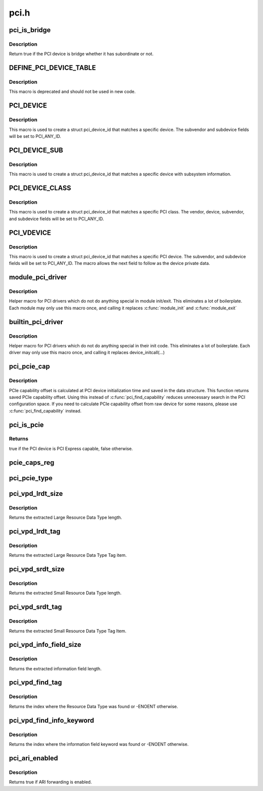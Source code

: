 .. -*- coding: utf-8; mode: rst -*-

=====
pci.h
=====


.. _`pci_is_bridge`:

pci_is_bridge
=============

.. c:function:: bool pci_is_bridge (struct pci_dev *dev)

    check if the PCI device is a bridge

    :param struct pci_dev \*dev:
        PCI device



.. _`pci_is_bridge.description`:

Description
-----------

Return true if the PCI device is bridge whether it has subordinate
or not.



.. _`define_pci_device_table`:

DEFINE_PCI_DEVICE_TABLE
=======================

.. c:function:: DEFINE_PCI_DEVICE_TABLE ( _table)

    macro used to describe a pci device table

    :param _table:
        device table name



.. _`define_pci_device_table.description`:

Description
-----------

This macro is deprecated and should not be used in new code.



.. _`pci_device`:

PCI_DEVICE
==========

.. c:function:: PCI_DEVICE ( vend,  dev)

    macro used to describe a specific pci device

    :param vend:
        the 16 bit PCI Vendor ID

    :param dev:
        the 16 bit PCI Device ID



.. _`pci_device.description`:

Description
-----------

This macro is used to create a struct pci_device_id that matches a
specific device.  The subvendor and subdevice fields will be set to
PCI_ANY_ID.



.. _`pci_device_sub`:

PCI_DEVICE_SUB
==============

.. c:function:: PCI_DEVICE_SUB ( vend,  dev,  subvend,  subdev)

    macro used to describe a specific pci device with subsystem

    :param vend:
        the 16 bit PCI Vendor ID

    :param dev:
        the 16 bit PCI Device ID

    :param subvend:
        the 16 bit PCI Subvendor ID

    :param subdev:
        the 16 bit PCI Subdevice ID



.. _`pci_device_sub.description`:

Description
-----------

This macro is used to create a struct pci_device_id that matches a
specific device with subsystem information.



.. _`pci_device_class`:

PCI_DEVICE_CLASS
================

.. c:function:: PCI_DEVICE_CLASS ( dev_class,  dev_class_mask)

    macro used to describe a specific pci device class

    :param dev_class:
        the class, subclass, prog-if triple for this device

    :param dev_class_mask:
        the class mask for this device



.. _`pci_device_class.description`:

Description
-----------

This macro is used to create a struct pci_device_id that matches a
specific PCI class.  The vendor, device, subvendor, and subdevice
fields will be set to PCI_ANY_ID.



.. _`pci_vdevice`:

PCI_VDEVICE
===========

.. c:function:: PCI_VDEVICE ( vend,  dev)

    macro used to describe a specific pci device in short form

    :param vend:
        the vendor name

    :param dev:
        the 16 bit PCI Device ID



.. _`pci_vdevice.description`:

Description
-----------

This macro is used to create a struct pci_device_id that matches a
specific PCI device.  The subvendor, and subdevice fields will be set
to PCI_ANY_ID. The macro allows the next field to follow as the device
private data.



.. _`module_pci_driver`:

module_pci_driver
=================

.. c:function:: module_pci_driver ( __pci_driver)

    Helper macro for registering a PCI driver

    :param __pci_driver:
        pci_driver struct



.. _`module_pci_driver.description`:

Description
-----------

Helper macro for PCI drivers which do not do anything special in module
init/exit. This eliminates a lot of boilerplate. Each module may only
use this macro once, and calling it replaces :c:func:`module_init` and :c:func:`module_exit`



.. _`builtin_pci_driver`:

builtin_pci_driver
==================

.. c:function:: builtin_pci_driver ( __pci_driver)

    Helper macro for registering a PCI driver

    :param __pci_driver:
        pci_driver struct



.. _`builtin_pci_driver.description`:

Description
-----------

Helper macro for PCI drivers which do not do anything special in their
init code. This eliminates a lot of boilerplate. Each driver may only
use this macro once, and calling it replaces device_initcall(...)



.. _`pci_pcie_cap`:

pci_pcie_cap
============

.. c:function:: int pci_pcie_cap (struct pci_dev *dev)

    get the saved PCIe capability offset

    :param struct pci_dev \*dev:
        PCI device



.. _`pci_pcie_cap.description`:

Description
-----------

PCIe capability offset is calculated at PCI device initialization
time and saved in the data structure. This function returns saved
PCIe capability offset. Using this instead of :c:func:`pci_find_capability`
reduces unnecessary search in the PCI configuration space. If you
need to calculate PCIe capability offset from raw device for some
reasons, please use :c:func:`pci_find_capability` instead.



.. _`pci_is_pcie`:

pci_is_pcie
===========

.. c:function:: bool pci_is_pcie (struct pci_dev *dev)

    check if the PCI device is PCI Express capable

    :param struct pci_dev \*dev:
        PCI device



.. _`pci_is_pcie.returns`:

Returns
-------

true if the PCI device is PCI Express capable, false otherwise.



.. _`pcie_caps_reg`:

pcie_caps_reg
=============

.. c:function:: u16 pcie_caps_reg (const struct pci_dev *dev)

    get the PCIe Capabilities Register

    :param const struct pci_dev \*dev:
        PCI device



.. _`pci_pcie_type`:

pci_pcie_type
=============

.. c:function:: int pci_pcie_type (const struct pci_dev *dev)

    get the PCIe device/port type

    :param const struct pci_dev \*dev:
        PCI device



.. _`pci_vpd_lrdt_size`:

pci_vpd_lrdt_size
=================

.. c:function:: u16 pci_vpd_lrdt_size (const u8 *lrdt)

    Extracts the Large Resource Data Type length

    :param const u8 \*lrdt:
        Pointer to the beginning of the Large Resource Data Type tag



.. _`pci_vpd_lrdt_size.description`:

Description
-----------

Returns the extracted Large Resource Data Type length.



.. _`pci_vpd_lrdt_tag`:

pci_vpd_lrdt_tag
================

.. c:function:: u16 pci_vpd_lrdt_tag (const u8 *lrdt)

    Extracts the Large Resource Data Type Tag Item

    :param const u8 \*lrdt:
        Pointer to the beginning of the Large Resource Data Type tag



.. _`pci_vpd_lrdt_tag.description`:

Description
-----------

Returns the extracted Large Resource Data Type Tag item.



.. _`pci_vpd_srdt_size`:

pci_vpd_srdt_size
=================

.. c:function:: u8 pci_vpd_srdt_size (const u8 *srdt)

    Extracts the Small Resource Data Type length

    :param const u8 \*srdt:

        *undescribed*



.. _`pci_vpd_srdt_size.description`:

Description
-----------

Returns the extracted Small Resource Data Type length.



.. _`pci_vpd_srdt_tag`:

pci_vpd_srdt_tag
================

.. c:function:: u8 pci_vpd_srdt_tag (const u8 *srdt)

    Extracts the Small Resource Data Type Tag Item

    :param const u8 \*srdt:

        *undescribed*



.. _`pci_vpd_srdt_tag.description`:

Description
-----------

Returns the extracted Small Resource Data Type Tag Item.



.. _`pci_vpd_info_field_size`:

pci_vpd_info_field_size
=======================

.. c:function:: u8 pci_vpd_info_field_size (const u8 *info_field)

    Extracts the information field length

    :param const u8 \*info_field:

        *undescribed*



.. _`pci_vpd_info_field_size.description`:

Description
-----------

Returns the extracted information field length.



.. _`pci_vpd_find_tag`:

pci_vpd_find_tag
================

.. c:function:: int pci_vpd_find_tag (const u8 *buf, unsigned int off, unsigned int len, u8 rdt)

    Locates the Resource Data Type tag provided

    :param const u8 \*buf:
        Pointer to buffered vpd data

    :param unsigned int off:
        The offset into the buffer at which to begin the search

    :param unsigned int len:
        The length of the vpd buffer

    :param u8 rdt:
        The Resource Data Type to search for



.. _`pci_vpd_find_tag.description`:

Description
-----------

Returns the index where the Resource Data Type was found or
-ENOENT otherwise.



.. _`pci_vpd_find_info_keyword`:

pci_vpd_find_info_keyword
=========================

.. c:function:: int pci_vpd_find_info_keyword (const u8 *buf, unsigned int off, unsigned int len, const char *kw)

    Locates an information field keyword in the VPD

    :param const u8 \*buf:
        Pointer to buffered vpd data

    :param unsigned int off:
        The offset into the buffer at which to begin the search

    :param unsigned int len:
        The length of the buffer area, relative to off, in which to search

    :param const char \*kw:
        The keyword to search for



.. _`pci_vpd_find_info_keyword.description`:

Description
-----------

Returns the index where the information field keyword was found or
-ENOENT otherwise.



.. _`pci_ari_enabled`:

pci_ari_enabled
===============

.. c:function:: bool pci_ari_enabled (struct pci_bus *bus)

    query ARI forwarding status

    :param struct pci_bus \*bus:
        the PCI bus



.. _`pci_ari_enabled.description`:

Description
-----------

Returns true if ARI forwarding is enabled.

